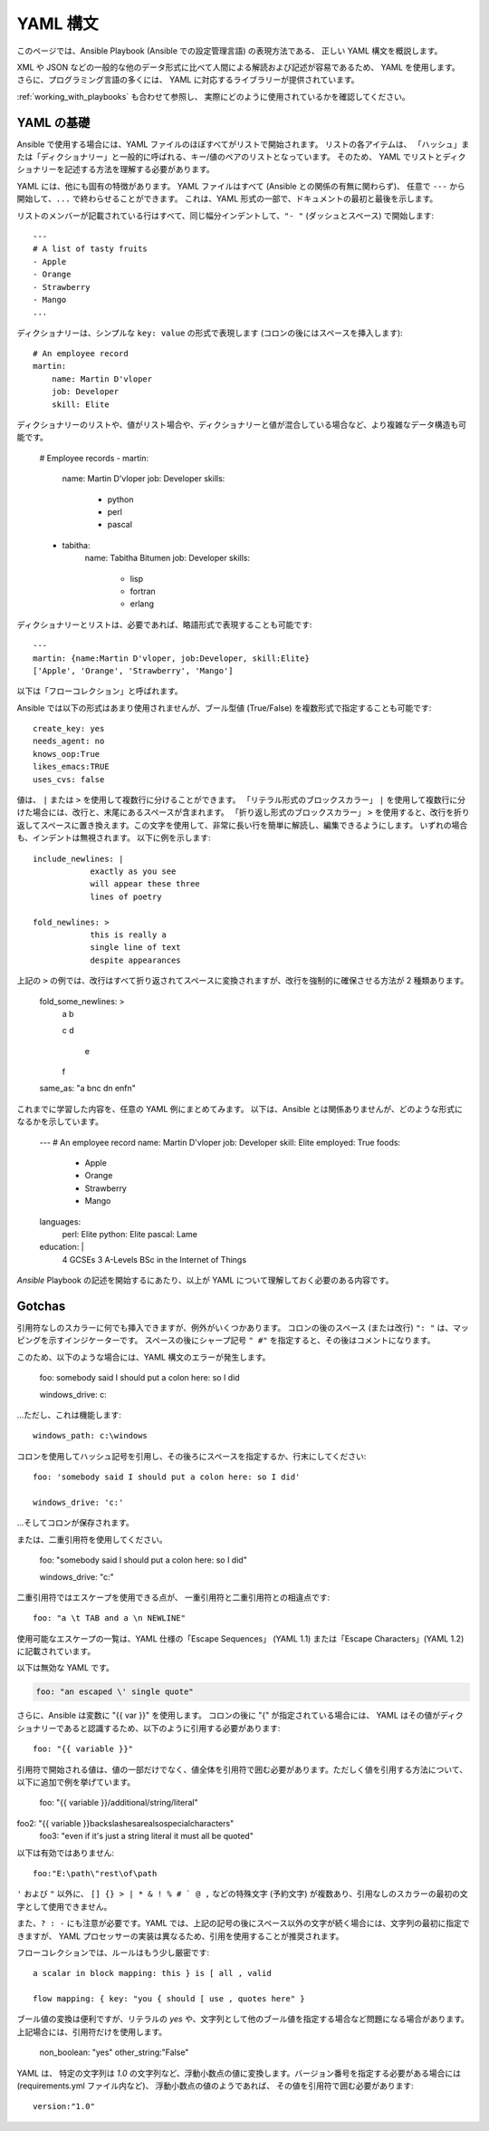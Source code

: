 .. _yaml_syntax:


YAML 構文
===========

このページでは、Ansible Playbook (Ansible での設定管理言語) の表現方法である、
正しい YAML 構文を概説します。  

XML や JSON などの一般的な他のデータ形式に比べて人間による解読および記述が容易であるため、
YAML を使用します。 さらに、プログラミング言語の多くには、
YAML に対応するライブラリーが提供されています。

:ref:`working_with_playbooks` も合わせて参照し、
実際にどのように使用されているかを確認してください。


YAML の基礎
-----------

Ansible で使用する場合には、YAML ファイルのほぼすべてがリストで開始されます。   
リストの各アイテムは、
「ハッシュ」または「ディクショナリー」と一般的に呼ばれる、キー/値のペアのリストとなっています。 そのため、
YAML でリストとディクショナリーを記述する方法を理解する必要があります。

YAML には、他にも固有の特徴があります。 YAML ファイルはすべて (Ansible との関係の有無に関わらず)、
任意で ``---`` から開始して、``...`` で終わらせることができます。 これは、YAML 形式の一部で、ドキュメントの最初と最後を示します。

リストのメンバーが記載されている行はすべて、同じ幅分インデントして、``"- "`` (ダッシュとスペース) で開始します::

    ---
    # A list of tasty fruits
    - Apple
    - Orange
    - Strawberry
    - Mango
    ...

ディクショナリーは、シンプルな ``key: value`` の形式で表現します (コロンの後にはスペースを挿入します)::

    # An employee record
    martin:
        name: Martin D'vloper
        job: Developer
        skill: Elite

ディクショナリーのリストや、値がリスト場合や、ディクショナリーと値が混合している場合など、より複雑なデータ構造も可能です。

    # Employee records
    -  martin:
        name: Martin D'vloper
        job: Developer
        skills:
          - python
          - perl
          - pascal
    -  tabitha:
        name: Tabitha Bitumen
        job: Developer
        skills:
          - lisp
          - fortran
          - erlang

ディクショナリーとリストは、必要であれば、略語形式で表現することも可能です::

    ---
    martin: {name:Martin D'vloper, job:Developer, skill:Elite}
    ['Apple', 'Orange', 'Strawberry', 'Mango']

以下は「フローコレクション」と呼ばれます。

.. _truthiness:

Ansible では以下の形式はあまり使用されませんが、ブール型値 (True/False) を複数形式で指定することも可能です::

    create_key: yes
    needs_agent: no
    knows_oop:True
    likes_emacs:TRUE
    uses_cvs: false

値は、 ``|`` または ``>`` を使用して複数行に分けることができます。 「リテラル形式のブロックスカラー」 ``|`` を使用して複数行に分けた場合には、改行と、末尾にあるスペースが含まれます。
「折り返し形式のブロックスカラー」 ``>`` を使用すると、改行を折り返してスペースに置き換えます。この文字を使用して、非常に長い行を簡単に解読し、編集できるようにします。
いずれの場合も、インデントは無視されます。
以下に例を示します::

    include_newlines: |
                exactly as you see
                will appear these three
                lines of poetry

    fold_newlines: >
                this is really a
                single line of text
                despite appearances

上記の ``>`` の例では、改行はすべて折り返されてスペースに変換されますが、改行を強制的に確保させる方法が 2 種類あります。

    fold_some_newlines: >
        a
        b

        c
        d
          e
        f
    same_as: "a b\nc d\n  e\nf\n"

これまでに学習した内容を、任意の YAML 例にまとめてみます。
以下は、Ansible とは関係ありませんが、どのような形式になるかを示しています。

    ---
    # An employee record
    name: Martin D'vloper
    job: Developer
    skill: Elite
    employed: True
    foods:
        - Apple
        - Orange
        - Strawberry
        - Mango
    languages:
        perl: Elite
        python: Elite
        pascal: Lame
    education: |
        4 GCSEs
        3 A-Levels
        BSc in the Internet of Things

`Ansible` Playbook の記述を開始するにあたり、以上が YAML について理解しておく必要のある内容です。

Gotchas
-------

引用符なしのスカラーに何でも挿入できますが、例外がいくつかあります。
コロンの後のスペース (または改行) ``": "`` は、マッピングを示すインジケーターです。
スペースの後にシャープ記号 ``" #"`` を指定すると、その後はコメントになります。

このため、以下のような場合には、YAML 構文のエラーが発生します。

    foo: somebody said I should put a colon here: so I did

    windows_drive: c:

...ただし、これは機能します::

    windows_path: c:\windows

コロンを使用してハッシュ記号を引用し、その後ろにスペースを指定するか、行末にしてください::

    foo: 'somebody said I should put a colon here: so I did'
    
    windows_drive: 'c:'

...そしてコロンが保存されます。

または、二重引用符を使用してください。

    foo: "somebody said I should put a colon here: so I did"
    
    windows_drive: "c:"

二重引用符ではエスケープを使用できる点が、
一重引用符と二重引用符との相違点です::

    foo: "a \t TAB and a \n NEWLINE"

使用可能なエスケープの一覧は、YAML 仕様の「Escape Sequences」 (YAML 1.1) または「Escape Characters」(YAML 1.2) に記載されています。

以下は無効な YAML です。

.. code-block:: text

    foo: "an escaped \' single quote"


さらに、Ansible は変数に "{{ var }}" を使用します。 コロンの後に "{" が指定されている場合には、
YAML はその値がディクショナリーであると認識するため、以下のように引用する必要があります::

    foo: "{{ variable }}"

引用符で開始される値は、値の一部だけでなく、値全体を引用符で囲む必要があります。ただしく値を引用する方法について、以下に追加で例を挙げています。

    foo: "{{ variable }}/additional/string/literal"
foo2: "{{ variable }}\backslashes\are\also\special\characters"
    foo3: "even if it's just a string literal it must all be quoted"
    
以下は有効ではありません::

    foo:"E:\path\"rest\of\path

``'`` および ``"`` 以外に、
``[] {} > | * & ! % # ` @ ,`` などの特殊文字 (予約文字) が複数あり、引用なしのスカラーの最初の文字として使用できません。

また、``? : -`` にも注意が必要です。YAML では、上記の記号の後にスペース以外の文字が続く場合には、文字列の最初に指定できますが、
YAML プロセッサーの実装は異なるため、引用を使用することが推奨されます。

フローコレクションでは、ルールはもう少し厳密です::

    a scalar in block mapping: this } is [ all , valid

    flow mapping: { key: "you { should [ use , quotes here" }

ブール値の変換は便利ですが、リテラルの `yes` や、文字列として他のブール値を指定する場合など問題になる場合があります。
上記場合には、引用符だけを使用します。

    non_boolean: "yes"
    other_string:"False"


YAML は、
特定の文字列は `1.0` の文字列など、浮動小数点の値に変換します。バージョン番号を指定する必要がある場合には (requirements.yml ファイル内など)、
浮動小数点の値のようであれば、
その値を引用符で囲む必要があります::

  version:"1.0"


.. seealso::

   :ref:`working_with_playbooks`
       Playbook でできることと、Playbook を記述および実行する方法を学びます。
   `YAMLLint <http://yamllint.com/>`_
       YAML ヒント (オンライン) は、問題が発生した場合に YAML 構文のデバッグに役立ちます。
   `GitHub サンプルディレクトリー <https://github.com/ansible/ansible-examples>`_
       Github プロジェクトソースにあるすべての Playbook ファイル
   `Wikipedia YAML 構文の参照 <https://en.wikipedia.org/wiki/YAML>`_
       YAML 構文の適切なガイド
   `メーリングリスト <https://groups.google.com/group/ansible-project>`_
       ご質問はございますか。サポートが必要ですか。ご提案はございますか。 Google グループの一覧をご覧ください。
   `irc.freenode.net <http://irc.freenode.net>`_
       #ansible IRC chat channel and #yaml for YAML specific questions
   `YAML 1.1 仕様 <https://yaml.org/spec/1.1/>`_
       PyYAML および libyaml が、現在実装している YAML 1.1 の仕様
   `YAML 1.2 仕様 <https://yaml.org/spec/1.2/spec.html>`_
        完全を期すため、YAML 1.2 は 1.1 の後継となります。

